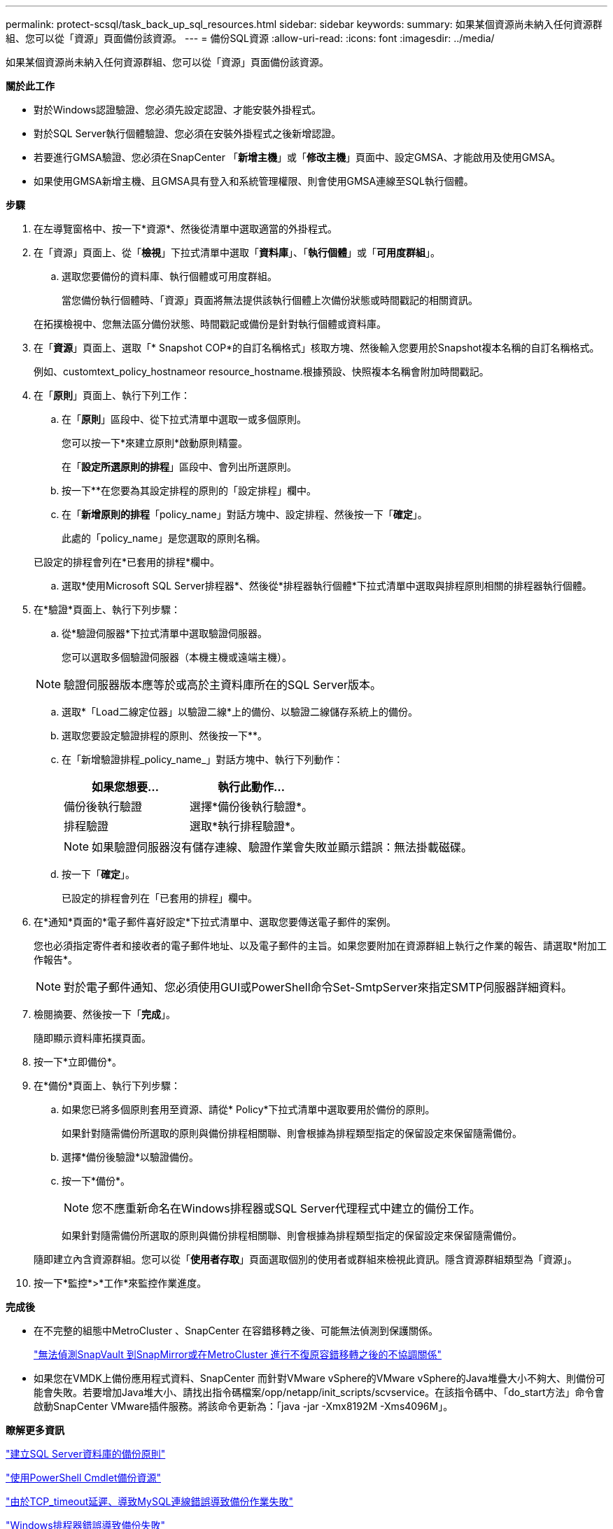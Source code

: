 ---
permalink: protect-scsql/task_back_up_sql_resources.html 
sidebar: sidebar 
keywords:  
summary: 如果某個資源尚未納入任何資源群組、您可以從「資源」頁面備份該資源。 
---
= 備份SQL資源
:allow-uri-read: 
:icons: font
:imagesdir: ../media/


[role="lead"]
如果某個資源尚未納入任何資源群組、您可以從「資源」頁面備份該資源。

*關於此工作*

* 對於Windows認證驗證、您必須先設定認證、才能安裝外掛程式。
* 對於SQL Server執行個體驗證、您必須在安裝外掛程式之後新增認證。
* 若要進行GMSA驗證、您必須在SnapCenter 「*新增主機*」或「*修改主機*」頁面中、設定GMSA、才能啟用及使用GMSA。
* 如果使用GMSA新增主機、且GMSA具有登入和系統管理權限、則會使用GMSA連線至SQL執行個體。


*步驟*

. 在左導覽窗格中、按一下*資源*、然後從清單中選取適當的外掛程式。
. 在「資源」頁面上、從「*檢視*」下拉式清單中選取「*資料庫*」、「*執行個體*」或「*可用度群組*」。
+
.. 選取您要備份的資料庫、執行個體或可用度群組。
+
當您備份執行個體時、「資源」頁面將無法提供該執行個體上次備份狀態或時間戳記的相關資訊。

+
在拓撲檢視中、您無法區分備份狀態、時間戳記或備份是針對執行個體或資料庫。



. 在「*資源*」頁面上、選取「* Snapshot COP*的自訂名稱格式」核取方塊、然後輸入您要用於Snapshot複本名稱的自訂名稱格式。
+
例如、customtext_policy_hostnameor resource_hostname.根據預設、快照複本名稱會附加時間戳記。

. 在「*原則*」頁面上、執行下列工作：
+
.. 在「*原則*」區段中、從下拉式清單中選取一或多個原則。
+
您可以按一下*來建立原則image:../media/add_policy_from_resourcegroup.gif[""]*啟動原則精靈。

+
在「*設定所選原則的排程*」區段中、會列出所選原則。

.. 按一下*image:../media/add_policy_from_resourcegroup.gif[""]*在您要為其設定排程的原則的「設定排程」欄中。
.. 在「*新增原則的排程*「policy_name」對話方塊中、設定排程、然後按一下「*確定*」。
+
此處的「policy_name」是您選取的原則名稱。

+
已設定的排程會列在*已套用的排程*欄中。

.. 選取*使用Microsoft SQL Server排程器*、然後從*排程器執行個體*下拉式清單中選取與排程原則相關的排程器執行個體。


. 在*驗證*頁面上、執行下列步驟：
+
.. 從*驗證伺服器*下拉式清單中選取驗證伺服器。
+
您可以選取多個驗證伺服器（本機主機或遠端主機）。

+

NOTE: 驗證伺服器版本應等於或高於主資料庫所在的SQL Server版本。

.. 選取*「Load二線定位器」以驗證二線*上的備份、以驗證二線儲存系統上的備份。
.. 選取您要設定驗證排程的原則、然後按一下*image:../media/add_policy_from_resourcegroup.gif[""]*。
.. 在「新增驗證排程_policy_name_」對話方塊中、執行下列動作：
+
|===
| 如果您想要... | 執行此動作... 


 a| 
備份後執行驗證
 a| 
選擇*備份後執行驗證*。



 a| 
排程驗證
 a| 
選取*執行排程驗證*。

|===
+

NOTE: 如果驗證伺服器沒有儲存連線、驗證作業會失敗並顯示錯誤：無法掛載磁碟。

.. 按一下「*確定*」。
+
已設定的排程會列在「已套用的排程」欄中。



. 在*通知*頁面的*電子郵件喜好設定*下拉式清單中、選取您要傳送電子郵件的案例。
+
您也必須指定寄件者和接收者的電子郵件地址、以及電子郵件的主旨。如果您要附加在資源群組上執行之作業的報告、請選取*附加工作報告*。

+

NOTE: 對於電子郵件通知、您必須使用GUI或PowerShell命令Set-SmtpServer來指定SMTP伺服器詳細資料。

. 檢閱摘要、然後按一下「*完成*」。
+
隨即顯示資料庫拓撲頁面。

. 按一下*立即備份*。
. 在*備份*頁面上、執行下列步驟：
+
.. 如果您已將多個原則套用至資源、請從* Policy*下拉式清單中選取要用於備份的原則。
+
如果針對隨需備份所選取的原則與備份排程相關聯、則會根據為排程類型指定的保留設定來保留隨需備份。

.. 選擇*備份後驗證*以驗證備份。
.. 按一下*備份*。
+

NOTE: 您不應重新命名在Windows排程器或SQL Server代理程式中建立的備份工作。

+
如果針對隨需備份所選取的原則與備份排程相關聯、則會根據為排程類型指定的保留設定來保留隨需備份。

+
隨即建立內含資源群組。您可以從「*使用者存取*」頁面選取個別的使用者或群組來檢視此資訊。隱含資源群組類型為「資源」。



. 按一下*監控*>*工作*來監控作業進度。


*完成後*

* 在不完整的組態中MetroCluster 、SnapCenter 在容錯移轉之後、可能無法偵測到保護關係。
+
https://kb.netapp.com/Advice_and_Troubleshooting/Data_Protection_and_Security/SnapCenter/Unable_to_detect_SnapMirror_or_SnapVault_relationship_after_MetroCluster_failover["無法偵測SnapVault 到SnapMirror或在MetroCluster 進行不復原容錯移轉之後的不協調關係"]

* 如果您在VMDK上備份應用程式資料、SnapCenter 而針對VMware vSphere的VMware vSphere的Java堆疊大小不夠大、則備份可能會失敗。若要增加Java堆大小、請找出指令碼檔案/opp/netapp/init_scripts/scvservice。在該指令碼中、「do_start方法」命令會啟動SnapCenter VMware插件服務。將該命令更新為：「java -jar -Xmx8192M -Xms4096M」。


*瞭解更多資訊*

link:task_create_backup_policies_for_sql_server_databases.html["建立SQL Server資料庫的備份原則"]

link:task_back_up_resources_using_powershell_cmdlets_for_sql.html["使用PowerShell Cmdlet備份資源"]

https://kb.netapp.com/Advice_and_Troubleshooting/Data_Protection_and_Security/SnapCenter/Clone_operation_might_fail_or_take_longer_time_to_complete_with_default_TCP_TIMEOUT_value["由於TCP_timeout延遲、導致MySQL連線錯誤導致備份作業失敗"]

https://kb.netapp.com/Advice_and_Troubleshooting/Data_Protection_and_Security/SnapCenter/Backup_fails_with_Windows_scheduler_error["Windows排程器錯誤導致備份失敗"]

https://kb.netapp.com/Advice_and_Troubleshooting/Data_Protection_and_Security/SnapCenter/Quiesce_or_grouping_resources_operations_fail["靜止或分組資源作業失敗"]
